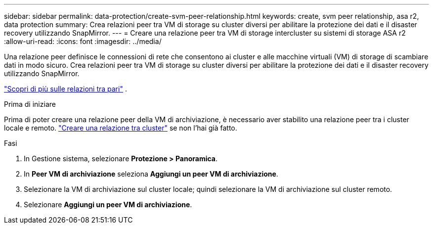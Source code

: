 ---
sidebar: sidebar 
permalink: data-protection/create-svm-peer-relationship.html 
keywords: create, svm peer relationship, asa r2, data protection 
summary: Crea relazioni peer tra VM di storage su cluster diversi per abilitare la protezione dei dati e il disaster recovery utilizzando SnapMirror. 
---
= Creare una relazione peer tra VM di storage intercluster su sistemi di storage ASA r2
:allow-uri-read: 
:icons: font
:imagesdir: ../media/


[role="lead"]
Una relazione peer definisce le connessioni di rete che consentono ai cluster e alle macchine virtuali (VM) di storage di scambiare dati in modo sicuro. Crea relazioni peer tra VM di storage su cluster diversi per abilitare la protezione dei dati e il disaster recovery utilizzando SnapMirror.

link:https://docs.netapp.com/us-en/ontap/peering/peering-basics-concept.html["Scopri di più sulle relazioni tra pari"^] .

.Prima di iniziare
Prima di poter creare una relazione peer della VM di archiviazione, è necessario aver stabilito una relazione peer tra i cluster locale e remoto. link:snapshot-replication.html#step-1-create-a-cluster-peer-relationship["Creare una relazione tra cluster"] se non l'hai già fatto.

.Fasi
. In Gestione sistema, selezionare *Protezione > Panoramica*.
. In *Peer VM di archiviazione* seleziona *Aggiungi un peer VM di archiviazione*.
. Selezionare la VM di archiviazione sul cluster locale; quindi selezionare la VM di archiviazione sul cluster remoto.
. Selezionare *Aggiungi un peer VM di archiviazione*.


